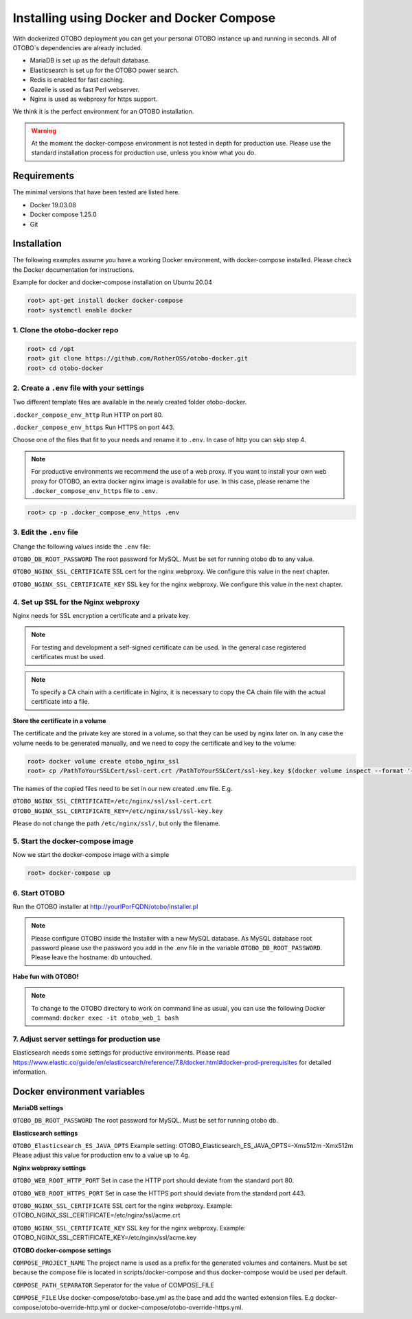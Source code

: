 Installing using Docker and Docker Compose
==========================================

With dockerized OTOBO deployment you can get your personal OTOBO instance up and running in seconds.
All of OTOBO´s dependencies are already included.

- MariaDB is set up as the default database.
- Elasticsearch is set up for the OTOBO power search.
- Redis is enabled for fast caching.
- Gazelle is used as fast Perl webserver.
- Nginx is used as webproxy for https support.

We think it is the perfect environment for an OTOBO installation.

.. warning::
    At the moment the docker-compose environment is not tested in depth for production use.
    Please use the standard installation process for production use, unless you know what you do.

Requirements
------------

The minimal versions that have been tested are listed here.

- Docker 19.03.08
- Docker compose 1.25.0
- Git


Installation
------------

The following examples assume you have a working Docker environment, with docker-compose installed.
Please check the Docker documentation for instructions.

Example for docker and docker-compose installation on Ubuntu 20.04

.. code-block:: bash

   root> apt-get install docker docker-compose
   root> systemctl enable docker


1. Clone the otobo-docker repo
~~~~~~~~~~~~~~~~~~~~~~~~~~~~~~~~

.. code-block:: bash

   root> cd /opt
   root> git clone https://github.com/RotherOSS/otobo-docker.git
   root> cd otobo-docker


2. Create a ``.env`` file with your settings
~~~~~~~~~~~~~~~~~~~~~~~~~~~~~~~~

Two different template files are available in the newly created folder otobo-docker.

``.docker_compose_env_http``
Run HTTP on port 80.

``.docker_compose_env_https``
Run HTTPS on port 443.

Choose one of the files that fit to your needs and rename it to ``.env``. In case of http you can skip step 4.

.. note::
    For productive environments we recommend the use of a web proxy.
    If you want to install your own web proxy for OTOBO, an extra docker nginx image is available for use.
    In this case, please rename the ``.docker_compose_env_https`` file to ``.env``.

.. code-block:: bash

    root> cp -p .docker_compose_env_https .env


3. Edit the ``.env`` file
~~~~~~~~~~~~~~~~~~~~~~~~~~~~~~~~

Change the following values inside the ``.env`` file:

``OTOBO_DB_ROOT_PASSWORD``
The root password for MySQL. Must be set for running otobo db to any value.

``OTOBO_NGINX_SSL_CERTIFICATE``
SSL cert for the nginx webproxy. We configure this value in the next chapter.

``OTOBO_NGINX_SSL_CERTIFICATE_KEY``
SSL key for the nginx webproxy. We configure this value in the next chapter.


4. Set up SSL for the Nginx webproxy
~~~~~~~~~~~~~~~~~~~~~~~~~~~~~~~~

Nginx needs for SSL encryption a certificate and a private key.

.. note::
    For testing and development a self-signed certificate can be used. In the general case
    registered certificates must be used.

.. note::
    To specify a CA chain with a certificate in Nginx, it is necessary to copy the CA chain file
    with the actual certificate into a file.

**Store the certificate in a volume**

The certificate and the private key are stored in a volume, so that they can be used by nginx later on.
In any case the volume needs to be generated manually, and we need to copy the certificate and key to the volume:

.. code-block:: bash

    root> docker volume create otobo_nginx_ssl
    root> cp /PathToYourSSLCert/ssl-cert.crt /PathToYourSSLCert/ssl-key.key $(docker volume inspect --format '{{ .Mountpoint }}' otobo_nginx_ssl)

The names of the copied files need to be set in our new created .env file. E.g.

``OTOBO_NGINX_SSL_CERTIFICATE=/etc/nginx/ssl/ssl-cert.crt``
``OTOBO_NGINX_SSL_CERTIFICATE_KEY=/etc/nginx/ssl/ssl-key.key``

Please do not change the path ``/etc/nginx/ssl/``, but only the filename.


5. Start the docker-compose image
~~~~~~~~~~~~~~~~~~~~~~~~~~~~~~~~

Now we start the docker-compose image with a simple

.. code-block:: bash

    root> docker-compose up

6. Start OTOBO
~~~~~~~~~~~~~~~

Run the OTOBO installer at http://yourIPorFQDN/otobo/installer.pl

.. note::
    Please configure OTOBO inside the Installer with a new MySQL database.
    As MySQL database root password please use the password you add in the .env file
    in the variable ``OTOBO_DB_ROOT_PASSWORD``. Please leave the hostname: db untouched.

**Habe fun with OTOBO!**

.. note::
    To change to the OTOBO directory to work on command line as usual, you can use the following Docker command:
    ``docker exec -it otobo_web_1 bash``

7. Adjust server settings for production use
~~~~~~~~~~~~~~~~~~~~~~~~~~~~~~~~~~~~~~~~~~~~~~

Elasticsearch needs some settings for productive environments. Please read
https://www.elastic.co/guide/en/elasticsearch/reference/7.8/docker.html#docker-prod-prerequisites
for detailed information.

Docker environment variables
----------------------------

**MariaDB settings**

``OTOBO_DB_ROOT_PASSWORD``
The root password for MySQL. Must be set for running otobo db.

**Elasticsearch settings**

``OTOBO_Elasticsearch_ES_JAVA_OPTS``
Example setting:
OTOBO_Elasticsearch_ES_JAVA_OPTS=-Xms512m -Xmx512m
Please adjust this value for production env to a value up to 4g.

**Nginx webproxy settings**

``OTOBO_WEB_ROOT_HTTP_PORT``
Set in case the HTTP port should deviate from the standard port 80.

``OTOBO_WEB_ROOT_HTTPS_PORT``
Set in case the HTTPS port should deviate from the standard port 443.

``OTOBO_NGINX_SSL_CERTIFICATE``
SSL cert for the nginx webproxy.
Example: OTOBO_NGINX_SSL_CERTIFICATE=/etc/nginx/ssl/acme.crt

``OTOBO_NGINX_SSL_CERTIFICATE_KEY``
SSL key for the nginx webproxy.
Example: OTOBO_NGINX_SSL_CERTIFICATE_KEY=/etc/nginx/ssl/acme.key

**OTOBO docker-compose settings**

``COMPOSE_PROJECT_NAME``
The project name is used as a prefix for the generated volumes and containers.
Must be set because the compose file is located in scripts/docker-compose and thus docker-compose
would be used per default.

``COMPOSE_PATH_SEPARATOR``
Seperator for the value of COMPOSE_FILE

``COMPOSE_FILE``
Use docker-compose/otobo-base.yml as the base and add the wanted extension files.
E.g docker-compose/otobo-override-http.yml or docker-compose/otobo-override-https.yml.

